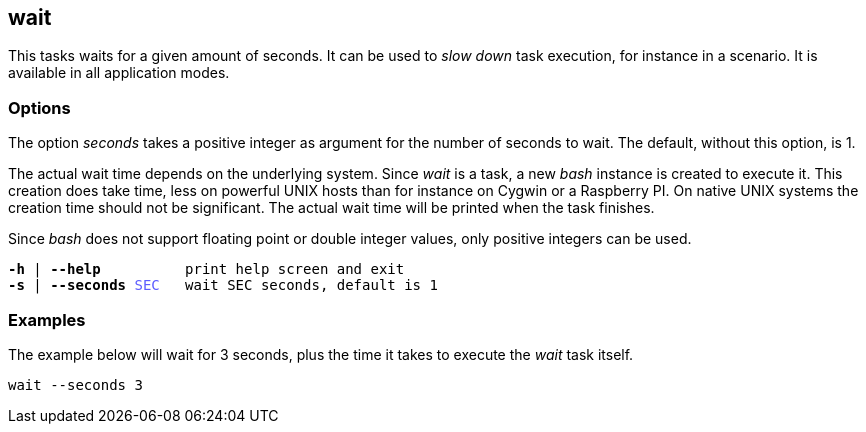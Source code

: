 //
// ============LICENSE_START=======================================================
// Copyright (C) 2018-2019 Sven van der Meer. All rights reserved.
// ================================================================================
// This file is licensed under the Creative Commons Attribution-ShareAlike 4.0 International Public License
// Full license text at https://creativecommons.org/licenses/by-sa/4.0/legalcode
// 
// SPDX-License-Identifier: CC-BY-SA-4.0
// ============LICENSE_END=========================================================
//
// @author     Sven van der Meer (vdmeer.sven@mykolab.com)
// @version    0.0.5
//


== wait

This tasks waits for a given amount of seconds.
It can be used to _slow down_ task execution, for instance in a scenario.
It is available in all application modes.

=== Options

The option _seconds_ takes a positive integer as argument for the number of seconds to wait.
The default, without this option, is 1.

The actual wait time depends on the underlying system.
Since _wait_ is a task, a new _bash_ instance is created to execute it.
This creation does take time, less on powerful UNIX hosts than for instance on Cygwin or a Raspberry PI.
On native UNIX systems the creation time should not be significant.
The actual wait time will be printed when the task finishes.

Since _bash_ does not support floating point or double integer values, only positive integers can be used.

[source%nowrap,bash,indent=0,subs="attributes,quotes"]
----
   *-h* | *--help*          print help screen and exit
   *-s* | *--seconds* <span style="color: #5C5CFF">SEC</span>   wait SEC seconds, default is 1
----



=== Examples

The example below will wait for 3 seconds, plus the time it takes to execute the _wait_ task itself.

[source%nowrap,bash,indent=0]
----
wait --seconds 3
----
